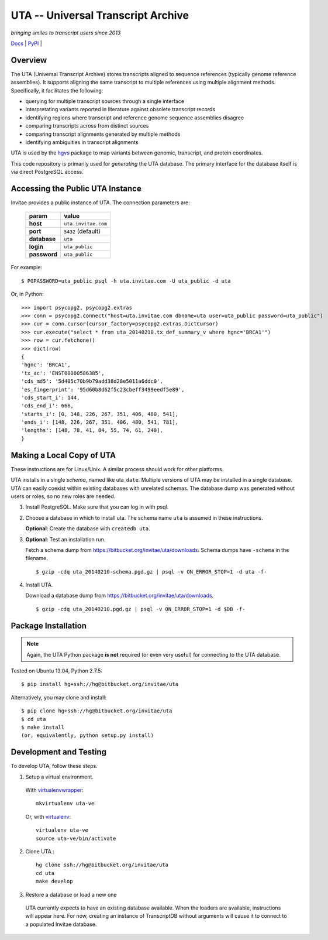 ===================================
UTA -- Universal Transcript Archive
===================================

*bringing smiles to transcript users since 2013*

`Docs <http://pythonhosted.org/uta/>`_ | `PyPI <https://pypi.python.org/pypi/uta>`_ | |build_status|


Overview
--------

The UTA (Universal Transcript Archive) stores transcripts aligned to
sequence references (typically genome reference assemblies). It supports
aligning the same transcript to multiple references using multiple
alignment methods.  Specifically, it facilitates the following:

* querying for multiple transcript sources through a single
  interface
* interpretating variants reported in literature against obsolete
  transcript records
* identifying regions where transcript and reference genome sequence
  assemblies disagree
* comparing transcripts across from distinct sources
* comparing transcript alignments generated by multiple methods
* identifying ambiguities in transcript alignments

UTA is used by the `hgvs`_ package to map variants between genomic,
transcript, and protein coordinates.

This code repository is primarily used for *generating* the UTA database.
The primary interface for the database itself is via direct PostgreSQL
access.

Accessing the Public UTA Instance
---------------------------------

Invitae provides a public instance of UTA.  The connection parameters are:

  ============  ===================
  **param**     **value**
  ============  ===================
  **host**      ``uta.invitae.com``
  **port**      ``5432`` (default)
  **database**  ``uta``
  **login**     ``uta_public``
  **password**  ``uta_public``
  ============  ===================


For example::

  $ PGPASSWORD=uta_public psql -h uta.invitae.com -U uta_public -d uta

Or, in Python::

  >>> import psycopg2, psycopg2.extras
  >>> conn = psycopg2.connect("host=uta.invitae.com dbname=uta user=uta_public password=uta_public")
  >>> cur = conn.cursor(cursor_factory=psycopg2.extras.DictCursor)
  >>> cur.execute("select * from uta_20140210.tx_def_summary_v where hgnc='BRCA1'")
  >>> row = cur.fetchone()
  >>> dict(row)
  {
  'hgnc': 'BRCA1', 
  'tx_ac': 'ENST00000586385', 
  'cds_md5': '5d405c70b9b79add38d28e5011a6ddc0', 
  'es_fingerprint': '95d60b8d62f5c23cbeff3499eedf5e89', 
  'cds_start_i': 144, 
  'cds_end_i': 666, 
  'starts_i': [0, 148, 226, 267, 351, 406, 480, 541],
  'ends_i': [148, 226, 267, 351, 406, 480, 541, 781], 
  'lengths': [148, 78, 41, 84, 55, 74, 61, 240],
  }


Making a Local Copy of UTA
--------------------------

These instructions are for Linux/Unix. A similar process should work for
other platforms.

UTA installs in a single *schema*, named like uta\_\ ``date``. Multiple
versions of UTA may be installed in a single database.  UTA can easily
coexist within existing databases with unrelated schemas. The database
dump was generated without users or roles, so no new roles are needed.

#. Install PostgreSQL. Make sure that you can log in with psql.

#. Choose a database in which to install uta. The schema name ``uta`` is
   assumed in these instructions.

   **Optional**: Create the database with ``createdb uta``.

#. **Optional**: Test an installation run.

   Fetch a schema dump from
   https://bitbucket.org/invitae/uta/downloads. Schema dumps have
   ``-schema`` in the filename.
   ::

   $ gzip -cdq uta_20140210-schema.pgd.gz | psql -v ON_ERROR_STOP=1 -d uta -f-
  
#. Install UTA.

   Download a database dump from https://bitbucket.org/invitae/uta/downloads.
   ::

   $ gzip -cdq uta_20140210.pgd.gz | psql -v ON_ERROR_STOP=1 -d $DB -f-


Package Installation
--------------------

.. note:: Again, the UTA Python package **is not** required (or even very
   useful) for connecting to the UTA database.

Tested on Ubuntu 13.04, Python 2.7.5::

  $ pip install hg+ssh://hg@bitbucket.org/invitae/uta

Alternatively, you may clone and install::

  $ pip clone hg+ssh://hg@bitbucket.org/invitae/uta
  $ cd uta
  $ make install
  (or, equivalently, python setup.py install)


Development and Testing
-----------------------

To develop UTA, follow these steps.

1. Setup a virtual environment.

  With virtualenvwrapper_::

    mkvirtualenv uta-ve

  Or, with virtualenv_::

    virtualenv uta-ve
    source uta-ve/bin/activate

2. Clone UTA.::

    hg clone ssh://hg@bitbucket.org/invitae/uta
    cd uta
    make develop

3. Restore a database or load a new one

  UTA currently expects to have an existing database available. When the
  loaders are available, instructions will appear here.  For now, creating
  an instance of TranscriptDB without arguments will cause it to connect
  to a populated Invitae database.


.. _hgvs: https://bitbucket.org/invitae/hgvs
.. _virtualenv: https://pypi.python.org/pypi/virtualenv
.. _virtualenvwrapper: http://virtualenvwrapper.readthedocs.org/en/latest/install.html


.. |build_status| image:: https://drone.io/bitbucket.org/invitae/uta/status.png
  :target: https://drone.io/bitbucket.org/invitae/uta
  :align: middle
